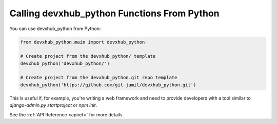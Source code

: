 .. _calling-from-python:

Calling devxhub_python Functions From Python
------------------------------------------

You can use devxhub_python from Python:

.. code-block:: python

    from devxhub_python.main import devxhub_python

    # Create project from the devxhub_python/ template
    devxhub_python('devxhub_python/')

    # Create project from the devxhub_python.git repo template
    devxhub_python('https://github.com/git-jamil/devxhub_python.git')

This is useful if, for example, you're writing a web framework and need to provide developers with a tool similar to `django-admin.py startproject` or `npm init`.

See the :ref:`API Reference <apiref>` for more details.
